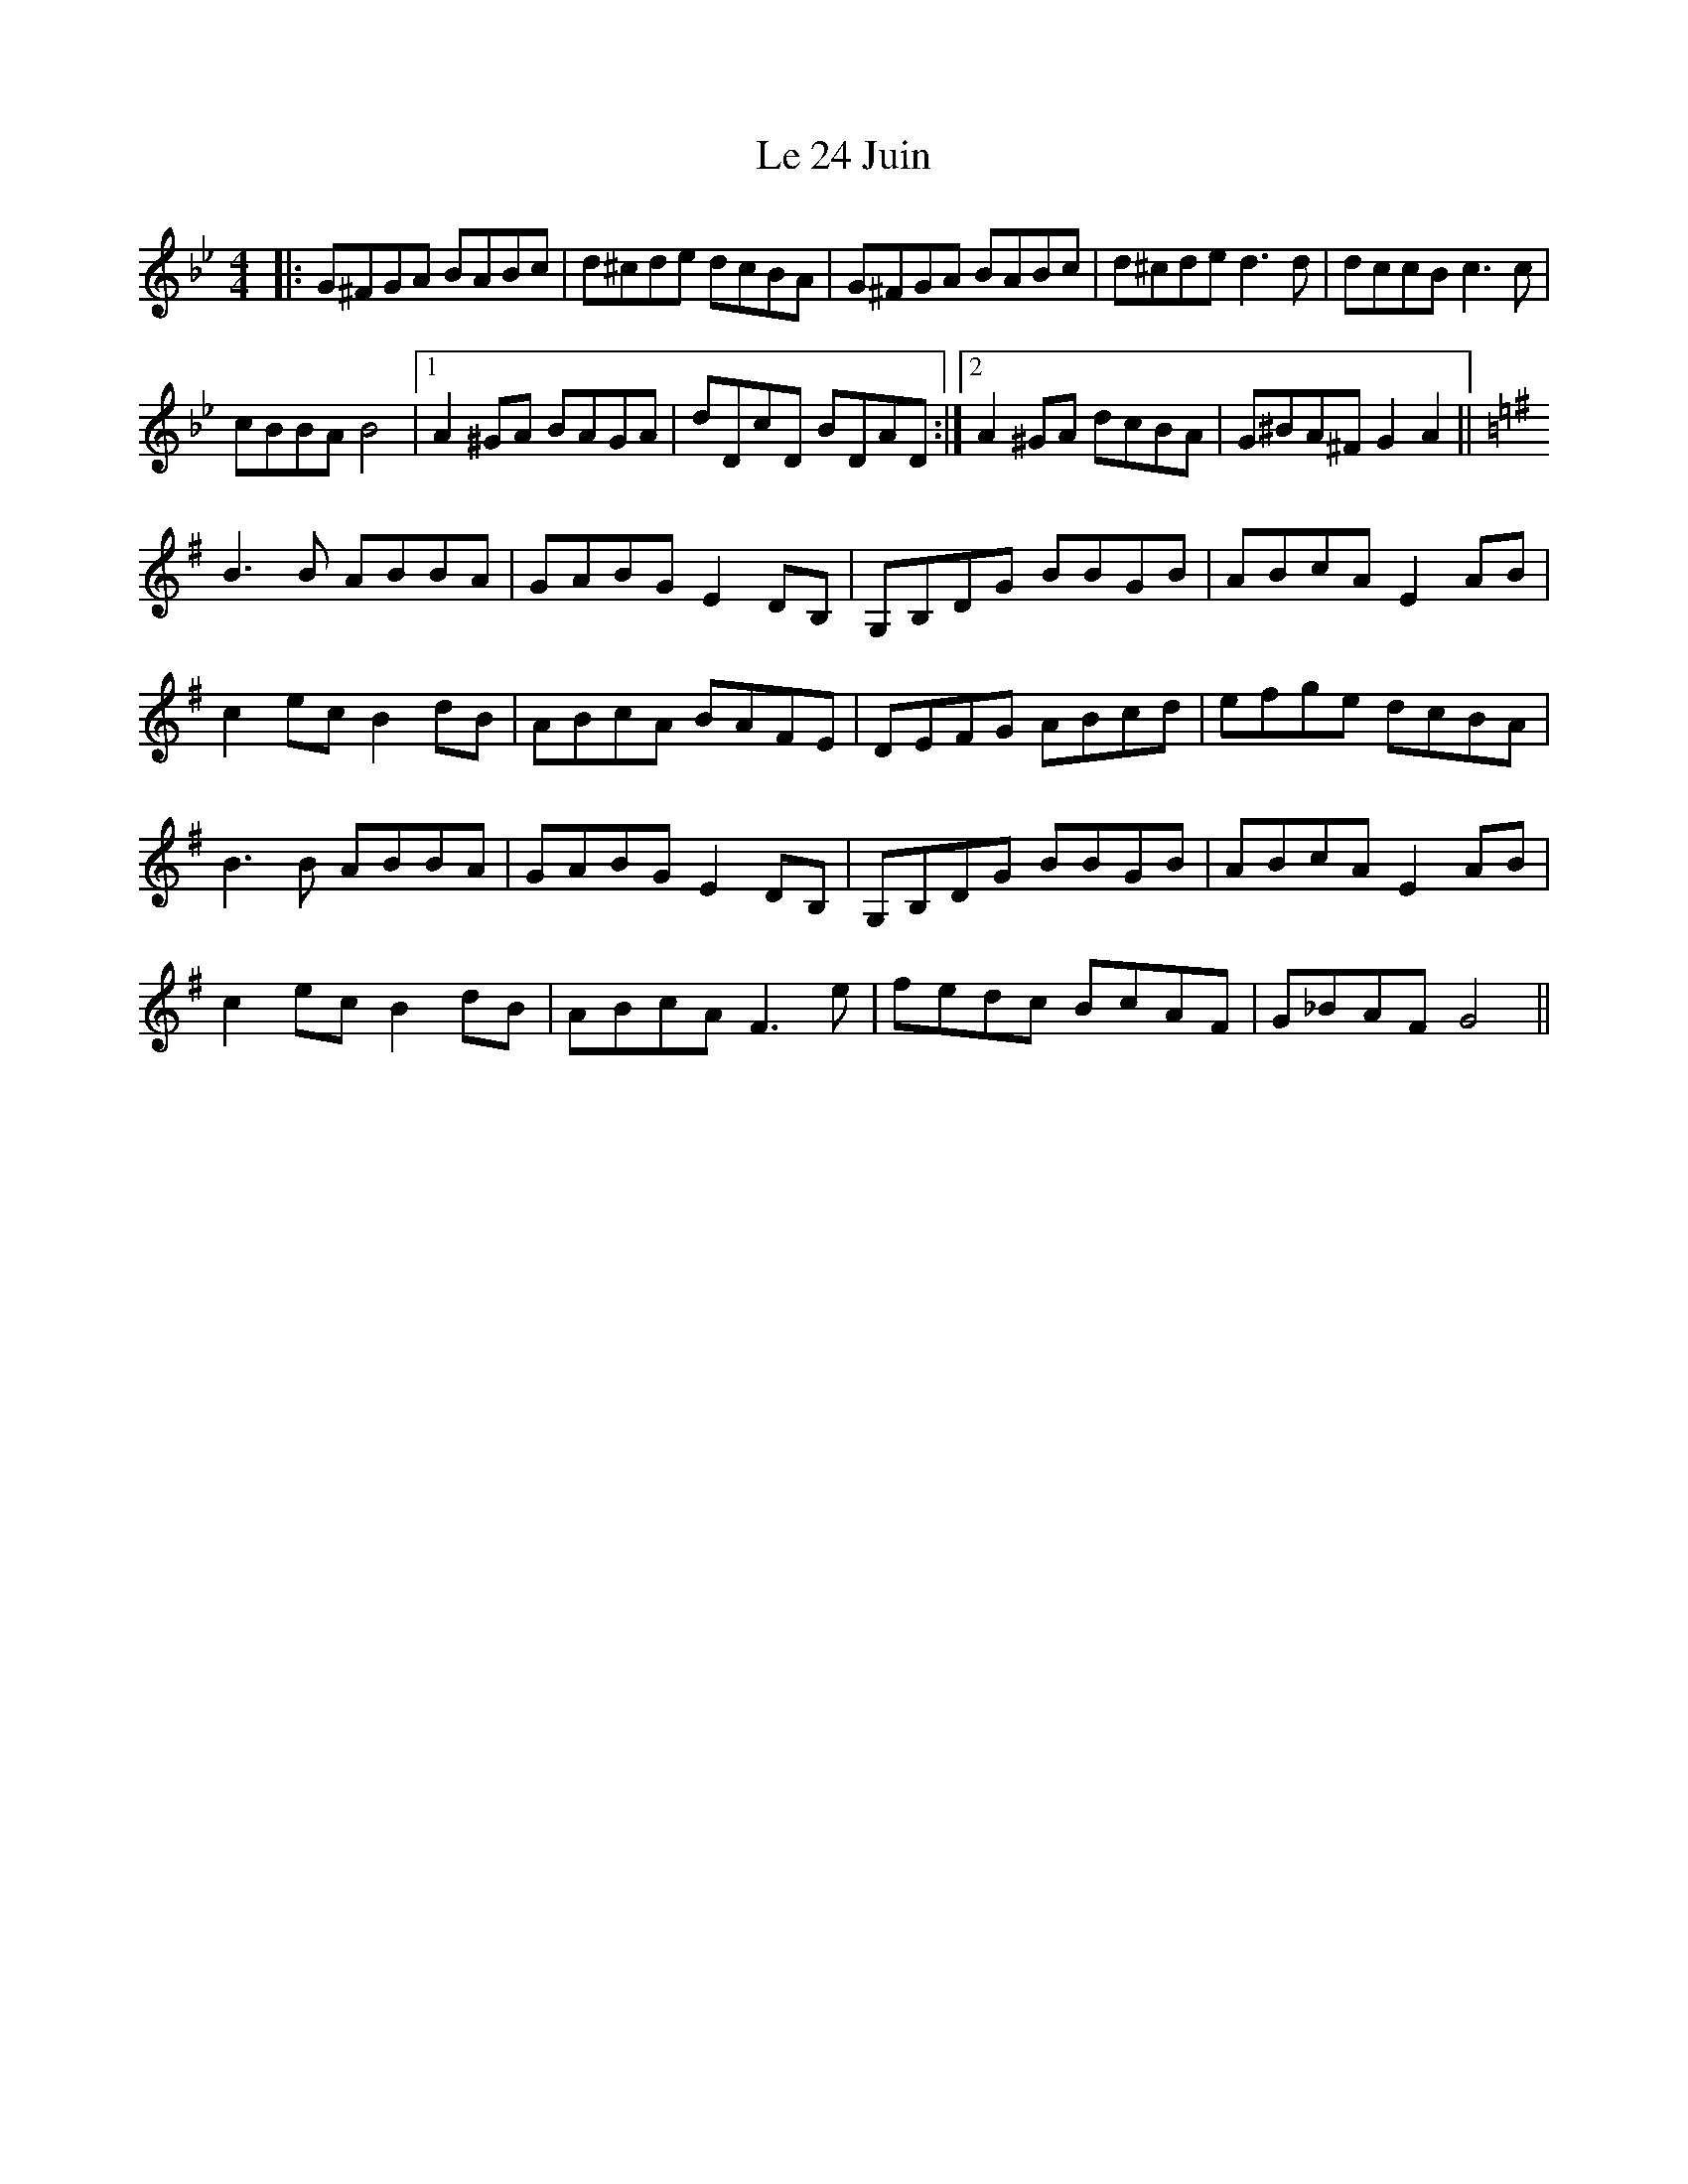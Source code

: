 X: 23148
T: Le 24 Juin
R: reel
M: 4/4
K: Gminor
|:G^FGA BABc|d^cde dcBA|G^FGA BABc|d^cde d3d|dccB c3c|
cBBA B4|1 A2 ^GA BAGA|dDcD BDAD:|2 A2 ^GA dcBA|G^BA^F G2 A2||
K:Gmaj
B3B ABBA|GABG E2DB,|G,B,DG BBGB|ABcA E2AB|
c2ec B2dB|ABcA BAFE|DEFG ABcd|efge dcBA|
B3B ABBA|GABG E2DB,|G,B,DG BBGB|ABcA E2AB|
c2ec B2dB|ABcA F3e|fedc BcAF|G_BAF G4||


